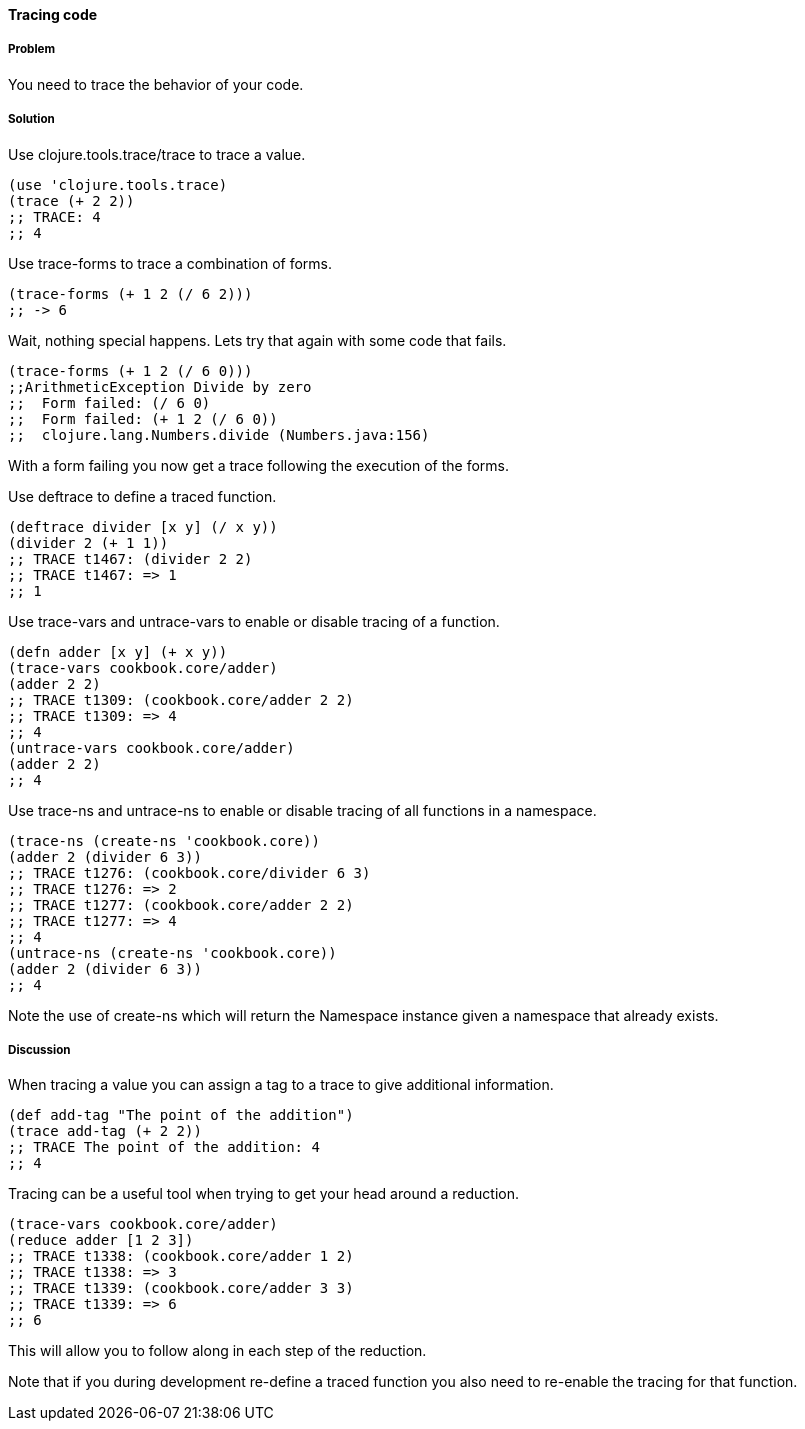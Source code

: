 ==== Tracing code

// By Stefan Karlsson (zclj)

===== Problem

You need to trace the behavior of your code.

===== Solution

Use +clojure.tools.trace/trace+ to trace a value.
[source,clojure]
----
(use 'clojure.tools.trace)
(trace (+ 2 2))
;; TRACE: 4
;; 4
----

Use +trace-forms+ to trace a combination of forms.

[source,clojure]
----
(trace-forms (+ 1 2 (/ 6 2)))
;; -> 6
----
Wait, nothing special happens. Lets try that again with some code that fails.
[source,clojure]
----
(trace-forms (+ 1 2 (/ 6 0)))
;;ArithmeticException Divide by zero
;;  Form failed: (/ 6 0)
;;  Form failed: (+ 1 2 (/ 6 0))
;;  clojure.lang.Numbers.divide (Numbers.java:156)
----
With a form failing you now get a trace following the execution of the forms.

Use +deftrace+ to define a traced function.
[source,clojure]
----
(deftrace divider [x y] (/ x y))
(divider 2 (+ 1 1))
;; TRACE t1467: (divider 2 2)
;; TRACE t1467: => 1
;; 1
----

Use +trace-vars+ and +untrace-vars+ to enable or disable tracing of a function.
[source,clojure]
----
(defn adder [x y] (+ x y))
(trace-vars cookbook.core/adder)
(adder 2 2)
;; TRACE t1309: (cookbook.core/adder 2 2)
;; TRACE t1309: => 4
;; 4
(untrace-vars cookbook.core/adder)
(adder 2 2)
;; 4
----

Use +trace-ns+ and +untrace-ns+ to enable or disable tracing of all functions in a namespace.
[source,clojure]
----
(trace-ns (create-ns 'cookbook.core))
(adder 2 (divider 6 3))
;; TRACE t1276: (cookbook.core/divider 6 3)
;; TRACE t1276: => 2
;; TRACE t1277: (cookbook.core/adder 2 2)
;; TRACE t1277: => 4
;; 4
(untrace-ns (create-ns 'cookbook.core))
(adder 2 (divider 6 3))
;; 4
----
Note the use of +create-ns+ which will return the +Namespace+ instance given a namespace that already exists.

===== Discussion
When tracing a value you can assign a tag to a trace to give additional information.
[source,clojure]
----
(def add-tag "The point of the addition")
(trace add-tag (+ 2 2))
;; TRACE The point of the addition: 4
;; 4
----

Tracing can be a useful tool when trying to get your head around a reduction.
[source,clojure]
----
(trace-vars cookbook.core/adder)
(reduce adder [1 2 3])
;; TRACE t1338: (cookbook.core/adder 1 2)
;; TRACE t1338: => 3
;; TRACE t1339: (cookbook.core/adder 3 3)
;; TRACE t1339: => 6
;; 6
----
This will allow you to follow along in each step of the reduction.

Note that if you during development re-define a traced function you also need to re-enable the tracing for that function.